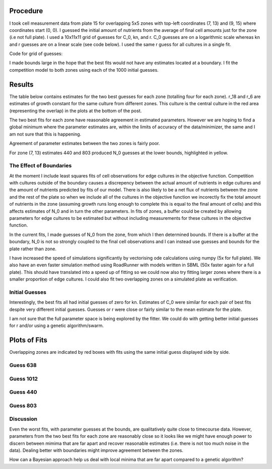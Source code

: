 .. title: Fits of overlapping 5x5 zones
.. slug: fits-of-overlapping-5x5-zones
.. date: 2016-06-15 13:14:58 UTC+01:00
.. tags: 
.. category: 
.. link: 
.. description: 
.. type: text

Procedure
---------

I took cell measurement data from plate 15 for overlapping 5x5 zones
with top-left coordinates (7, 13) and (9, 15) where coordinates start
(0, 0). I guessed the initial amount of nutrients from the average of
final cell amounts just for the zone (i.e not full plate). I used a
10x11x11 grid of guesses for C_0, kn, and r. C_0 guesses are on a
logarithmic scale whereas kn and r guesses are on a linear scale (see
code below). I used the same r guess for all cultures in a single fit.

Code for grid of guesses:

.. code-block:: python
  :linenos:

  import numpy as np

  C_0s = np.logspace(-10, -1, 10)
  kns = np.linspace(0.0, 10.0, 11)
  rs = np.linspace(25.0, 75.0, 11)

I made bounds large in the hope that the best fits would not have any
estimates located at a boundary. I fit the competition model to both
zones using each of the 1000 initial guesses.

Results
-------

The table below contains estimates for the two best guesses for each
zone (totalling four for each zone). r_18 and r_6 are estimates of
growth constant for the same culture from different zones. This
culture is the central culture in the red area (representing the
overlap) in the plots at the bottom of the post.

.. image:: ../../images/fits-of-overlapping-5x5-zones/est_table.png

The two best fits for each zone have reasonable agreement in estimated
parameters. However we are hoping to find a global minimum where the
parameter estimates are, within the limits of accuracy of the
data/minimizer, the same and I am not sure that this is happening.

Agreement of parameter estimates between the two zones is fairly poor.

For zone (7, 13) estimates 440 and 803 produced N_0 guesses at the
lower bounds, highlighted in yellow.

The Effect of Boundaries
________________________

At the moment I include least squares fits of cell observations for
edge cultures in the objective function. Competition with cultures
outside of the boundary causes a discrepency between the actual
amount of nutrients in edge cultures and the amount of nutrients
predicted by fits of our model. There is also likely to be a net flux
of nutrients between the zone and the rest of the plate so when we
include all of the cultures in the objective function we incorectly
fix the total amount of nutrients in the zone (assuming growth runs
long enough to complete this is equal to the final amount of cells)
and this affects estimates of N_0 and in turn the other parameters. In
fits of zones, a buffer could be created by allowing parameters for
edge cultures to be estimated but without including measurements for
these cultures in the objective function.

In the current fits, I made guesses of N_0 from the zone, from which I
then determined bounds. If there is a buffer at the boundary, N_0 is
not so strongly coupled to the final cell observations and I can
instead use guesses and bounds for the plate rather than zone.

I have increased the speed of simulations significantly by vectorising
ode calculations using numpy (5x for full plate). We also have an even
faster simulation method using RoadRunner with models written in SBML
(50x faster again for a full plate). This should have translated into
a speed up of fitting so we could now also try fitting larger zones
where there is a smaller proportion of edge cultures. I could also fit
two overlapping zones on a simulated plate as verification.


Initial Guesses
_______________

.. image:: ../../images/fits-of-overlapping-5x5-zones/guesses.png

Interestingly, the best fits all had initial guesses of zero for
kn. Estimates of C_0 were similar for each pair of best fits despite
very different initial guesses. Guesses or r were close or fairly
similar to the mean estimate for the plate.

I am not sure that the full parameter space is being explored by the
fitter. We could do with getting better initial guesses for r and/or using
a genetic algorithm/swarm.

Plots of Fits
-------------

Overlapping zones are indicated by red boxes with fits using the same
initial guess displayed side by side.

Guess 638
_________

.. image:: ../../images/fits-of-overlapping-5x5-zones/coords_7_13_5x5_argv_638.png
   :width: 49%

.. image:: ../../images/fits-of-overlapping-5x5-zones/coords_9_15_5x5_argv_638.png
   :width: 49%

Guess 1012
__________

.. image:: ../../images/fits-of-overlapping-5x5-zones/coords_7_13_5x5_argv_1012.png
   :width: 49%

.. image:: ../../images/fits-of-overlapping-5x5-zones/coords_9_15_5x5_argv_1012.png
   :width: 49%

Guess 440
_________

.. image:: ../../images/fits-of-overlapping-5x5-zones/coords_7_13_5x5_argv_440.png
   :width: 49%

.. image:: ../../images/fits-of-overlapping-5x5-zones/coords_9_15_5x5_argv_440.png
   :width: 49%

Guess 803
_________

.. image:: ../../images/fits-of-overlapping-5x5-zones/coords_7_13_5x5_argv_803.png
   :width: 49%

.. image:: ../../images/fits-of-overlapping-5x5-zones/coords_9_15_5x5_argv_803.png
   :width: 49%


Discussion
__________

Even the worst fits, with parameter guesses at the bounds, are
qualitatively quite close to timecourse data. However, parameters from
the two best fits for each zone are reasonably close so it looks like
we might have enough power to discern between mimima that are far
apart and recover reasonable estimates (i.e. there is not too much
noise in the data). Dealing better with boundaries might improve
agreement between the zones.

How can a Bayesian approach help us deal with local minima that are
far apart compared to a genetic algorithm?

..
  If we have two (or more) local minima, fairly far appart, that we are4
  unable to discern between, would a Bayesian aproach, where we instead
  estimate parameter distributions, be the best way to deal with this?
